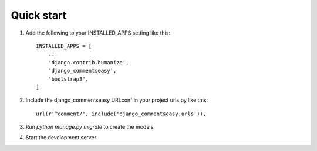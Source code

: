 Quick start
-----------

1. Add the following to your INSTALLED_APPS setting like this::

    INSTALLED_APPS = [
        ...
        'django.contrib.humanize',
    	'django_commentseasy',
    	'bootstrap3',
    ]

2. Include the django_commentseasy URLconf in your project urls.py like this::

    url(r'^comment/', include('django_commentseasy.urls')),

3. Run `python manage.py migrate` to create the models.

4. Start the development server

